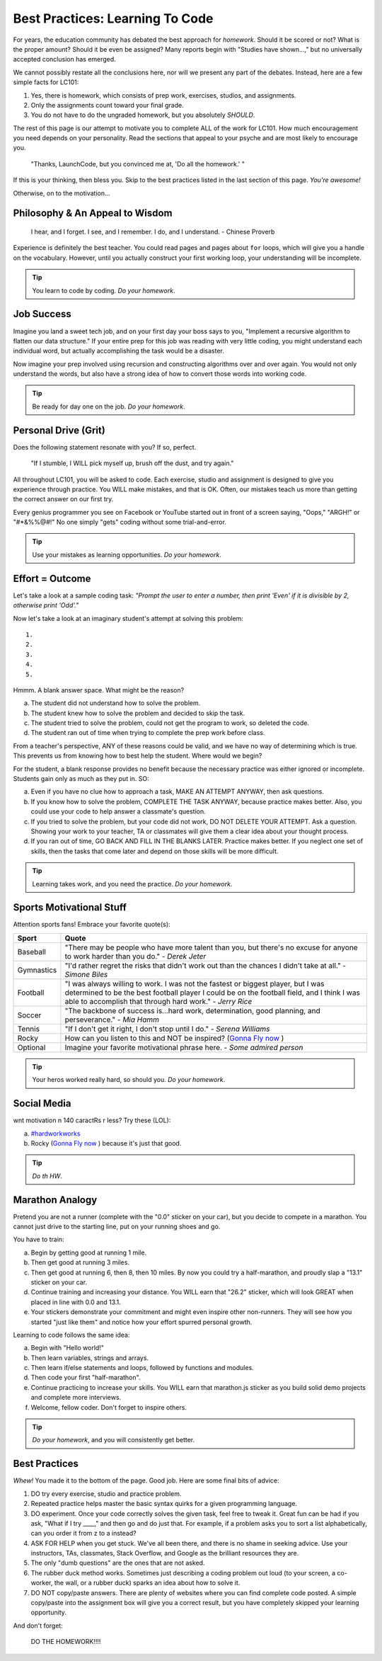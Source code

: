 Best Practices: Learning To Code
=================================

.. _best-practices:

For years, the education community has debated the best approach for
*homework*. Should it be scored or not? What is the proper amount? Should
it be even be assigned? Many reports begin with "Studies have shown…," but
no universally accepted conclusion has emerged.

We cannot possibly restate all the conclusions here, nor will we present any
part of the debates. Instead, here are a few simple facts for LC101:

#. Yes, there is homework, which consists of prep work, exercises, studios,
   and assignments.
#. Only the assignments count toward your final grade.
#. You do not have to do the ungraded homework, but you absolutely *SHOULD*.

The rest of this page is our attempt to motivate you to complete ALL of the
work for LC101. How much encouragement you need depends on your personality.
Read the sections that appeal to your psyche and are most likely to encourage
you.

.. pull-quote::

   "Thanks, LaunchCode, but you convinced me at, 'Do all the homework.' "

If this is your thinking, then bless you. Skip to the best practices listed
in the last section of this page. *You're awesome!*

Otherwise, on to the motivation...

Philosophy & An Appeal to Wisdom
---------------------------------

.. pull-quote::

   I hear, and I forget.
   I see, and I remember.
   I do, and I understand.
   - Chinese Proverb

Experience is definitely the best teacher. You could read pages and pages
about ``for`` loops, which will give you a handle on the vocabulary. However,
until you actually construct your first working loop, your understanding will
be incomplete.

.. tip::

   You learn to code by coding. *Do your homework*.

Job Success
-----------

Imagine you land a sweet tech job, and on your first day your boss says to you,
"Implement a recursive algorithm to flatten our data structure." If your entire
prep for this job was reading with very little coding, you might understand
each individual word, but actually accomplishing the task would be a disaster.

Now imagine your prep involved using recursion and constructing algorithms over
and over again. You would not only understand the words, but also have a
strong idea of how to convert those words into working code.

.. tip::

   Be ready for day one on the job. *Do your homework*.

Personal Drive (Grit)
---------------------

Does the following statement resonate with you? If so, perfect.

.. pull-quote::

   "If I stumble, I WILL pick myself up, brush off the dust, and try again."

All throughout LC101, you will be asked to code. Each exercise, studio and
assignment is designed to give you experience through practice. You WILL make
mistakes, and that is OK. Often, our mistakes teach us more than getting the
correct answer on our first try.

Every genius programmer you see on Facebook or YouTube started out in front of
a screen saying, "Oops," "ARGH!" or "#*&%%@#!" No one simply "gets" coding
without some trial-and-error.

.. tip::

   Use your mistakes as learning opportunities. *Do your homework*.

Effort = Outcome
-----------------

Let's take a look at a sample coding task: *"Prompt the user to enter a number, then print 'Even' if it is divisible by 2, otherwise print 'Odd'."*

Now let's take a look at an imaginary student's attempt at solving this problem:

::

   1.
   2.
   3.
   4.
   5.

Hmmm. A blank answer space. What might be the reason?

a. The student did not understand how to solve the problem.
b. The student knew how to solve the problem and decided to skip the task.
c. The student tried to solve the problem, could not get the program to work, so deleted the code.
d. The student ran out of time when trying to complete the prep work before class.

From a teacher's perspective, ANY of these reasons could be valid, and we have
no way of determining which is true. This prevents us from knowing how to best
help the student. Where would we begin?

For the student, a blank response provides no benefit because the necessary
practice was either ignored or incomplete. Students gain only as much as they
put in. SO:

a. Even if you have no clue how to approach a task, MAKE AN ATTEMPT ANYWAY, then ask questions.
b. If you know how to solve the problem, COMPLETE THE TASK ANYWAY, because practice makes better. Also, you could use your code to help answer a classmate's question.
c. If you tried to solve the problem, but your code did not work, DO NOT DELETE YOUR ATTEMPT. Ask a question. Showing your work to your teacher, TA or classmates will give them a clear idea about your thought process.
d. If you ran out of time, GO BACK AND FILL IN THE BLANKS LATER. Practice makes better. If you neglect one set of skills, then the tasks that come later and depend on those skills will be more difficult.

.. tip::

   Learning takes work, and you need the practice. *Do your homework*.

Sports Motivational Stuff
-------------------------

Attention sports fans! Embrace your favorite quote(s):

.. list-table::
   :widths: 10 70
   :header-rows: 1

   * - Sport
     - Quote
   * - Baseball
     - "There may be people who have more talent than you, but there's
       no excuse for anyone to work harder than you do." - *Derek Jeter*

   * - Gymnastics
     - "I'd rather regret the risks that didn't work out than the
       chances I didn't take at all." - *Simone Biles*

   * - Football
     - "I was always willing to work. I was not the fastest or biggest player,
       but I was determined to be the best football player I could be on the
       football field, and I think I was able to accomplish that through hard work." -
       *Jerry Rice*

   * - Soccer
     - "The backbone of success is...hard work, determination, good planning,
       and perseverance." - *Mia Hamm*

   * - Tennis
     - "If I don't get it right, I don't stop until I do." - *Serena Williams*

   * - Rocky
     - How can you listen to this and NOT be inspired? (`Gonna Fly now <https://www.youtube.com/watch?v=ioE_O7Lm0I4/>`_ )

   * - Optional
     - Imagine your favorite motivational phrase here. - *Some admired person*

.. tip::

   Your heros worked really hard, so should you. *Do your homework*.

Social Media
-------------

wnt motivation n 140 caractRs r less? Try these (LOL):

a. `#hardworkworks <https://twitter.com/hashtag/hardworkworks?ref_src=twsrc%5Egoogle%7Ctwcamp%5Eserp%7Ctwgr%5Ehashtag>`_
b. Rocky (`Gonna Fly now <https://www.youtube.com/watch?v=ioE_O7Lm0I4/>`_ ) because it's just that good.

.. tip::

   *Do th HW*.

Marathon Analogy
----------------

Pretend you are not a runner (complete with the "0.0" sticker on your car),
but you decide to compete in a marathon. You cannot just drive to the
starting line, put on your running shoes and go.

You have to train:

a. Begin by getting good at running 1 mile.
b. Then get good at running 3 miles.
c. Then get good at running 6, then 8, then 10 miles. By now you could try a
   half-marathon, and proudly slap a "13.1" sticker on your car.
d. Continue training and increasing your distance. You WILL earn that "26.2"
   sticker, which will look GREAT when placed in line with 0.0 and 13.1.
e. Your stickers demonstrate your commitment and might even inspire other
   non-runners. They will see how you started "just like them" and notice how
   your effort spurred personal growth.

Learning to code follows the same idea:

a. Begin with "Hello world!"
b. Then learn variables, strings and arrays.
c. Then learn if/else statements and loops, followed by functions and modules.
d. Then code your first "half-marathon".
e. Continue practicing to increase your skills. You WILL earn that
   marathon.js sticker as you build solid demo projects and complete more
   interviews.
f. Welcome, fellow coder. Don't forget to inspire others.

.. tip::

   *Do your homework*, and you will consistently get better.

Best Practices
---------------

*Whew!*  You made it to the bottom of the page. Good job. Here are some final bits of advice:

#. DO try every exercise, studio and practice problem.
#. Repeated practice helps master the basic syntax quirks for a given
   programming language.
#. DO experiment. Once your code correctly solves the given task, feel
   free to tweak it. Great fun can be had if you ask, "What if I try ____,"
   and then go and do just that. For example, if a problem asks you to
   sort a list alphabetically, can you order it from z to a instead?
#. ASK FOR HELP when you get stuck. We've all been there, and there is
   no shame in seeking advice. Use your instructors, TAs, classmates,
   Stack Overflow, and Google as the brilliant resources they are.
#. The only "dumb questions" are the ones that are not asked.
#. The rubber duck method works. Sometimes just describing a coding
   problem out loud (to your screen, a co-worker, the wall, or a rubber
   duck) sparks an idea about how to solve it.
#. DO NOT copy/paste answers. There are plenty of websites where you
   can find complete code posted. A simple copy/paste into the assignment
   box will give you a correct result, but you have completely skipped
   your learning opportunity.

And don't forget:

.. pull-quote::

   DO THE HOMEWORK!!!!
